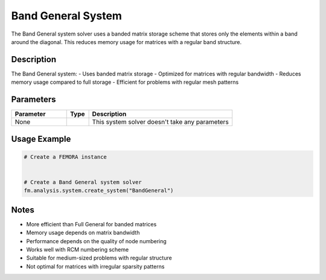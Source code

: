 Band General System
===================

The Band General system solver uses a banded matrix storage scheme that stores only the elements within a band around the diagonal. This reduces memory usage for matrices with a regular band structure.

Description
-----------

The Band General system:
- Uses banded matrix storage
- Optimized for matrices with regular bandwidth
- Reduces memory usage compared to full storage
- Efficient for problems with regular mesh patterns

Parameters
----------

.. list-table::
   :widths: 25 10 65
   :header-rows: 1

   * - Parameter
     - Type
     - Description
   * - None
     - 
     - This system solver doesn't take any parameters

Usage Example
-------------

.. code-block:: python

   # Create a FEMORA instance
    

   # Create a Band General system solver
   fm.analysis.system.create_system("BandGeneral")

Notes
-----

- More efficient than Full General for banded matrices
- Memory usage depends on matrix bandwidth
- Performance depends on the quality of node numbering
- Works well with RCM numbering scheme
- Suitable for medium-sized problems with regular structure
- Not optimal for matrices with irregular sparsity patterns 